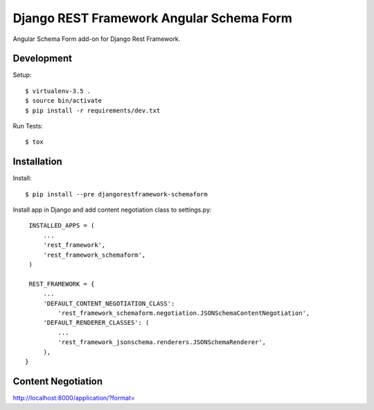 Django REST Framework Angular Schema Form
=========================================

Angular Schema Form add-on for Django Rest Framework.


Development
-----------

Setup::

  $ virtualenv-3.5 .
  $ source bin/activate
  $ pip install -r requirements/dev.txt

Run Tests::

  $ tox


Installation
------------

Install::

    $ pip install --pre djangorestframework-schemaform

Install app in Django and add content negotiation class to settings.py::

    INSTALLED_APPS = (
        ...
        'rest_framework',
        'rest_framework_schemaform',
    )

    REST_FRAMEWORK = {
        ...
        'DEFAULT_CONTENT_NEGOTIATION_CLASS':
            'rest_framework_schemaform.negotiation.JSONSchemaContentNegotiation',
        'DEFAULT_RENDERER_CLASSES': (
            ...
            'rest_framework_jsonschema.renderers.JSONSchemaRenderer',
        ),
   }


Content Negotiation
-------------------

http://localhost:8000/application/?format=
